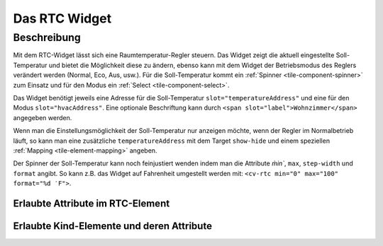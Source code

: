 .. _tile-rtc:

Das RTC Widget
==============

.. api-doc:: cv.ui.structure.tile.Controller

Beschreibung
------------

Mit dem RTC-Widget lässt sich eine Raumtemperatur-Regler steuern. Das Widget zeigt die aktuell eingestellte Soll-Temperatur
und bietet die Möglichkeit diese zu ändern, ebenso kann mit dem Widget der Betriebsmodus des Reglers verändert werden
(Normal, Eco, Aus, usw.).
Für die Soll-Temperatur kommt ein :ref:`Spinner <tile-component-spinner>` zum Einsatz und für den Modus ein
:ref:`Select <tile-component-select>`.


.. widget-example::

    <settings design="tile">
        <screenshot name="cv-rtc" margin="0 10 10 0">
            <data address="1/4/0">comfort</data>
            <data address="1/4/1">21.5</data>
        </screenshot>
    </settings>
    <cv-rtc>
        <cv-address slot="hvacAddress" transform="DPT:20.102">1/4/0</cv-address>
        <cv-address slot="temperatureAddress" transform="DPT:9.001">1/4/1</cv-address>
        <span slot="label">Wohnzimmer</span>
    </cv-rtc>

Das Widget benötigt jeweils eine Adresse für die Soll-Temperatur ``slot="temperatureAddress"`` und eine für den Modus
``slot="hvacAddress"``. Eine optionale Beschriftung kann durch ``<span slot="label">Wohnzimmer</span>`` angegeben werden.

Wenn man die Einstellungsmöglichkeit der Soll-Temperatur nur anzeigen möchte, wenn der Regler im Normalbetrieb läuft,
so kann man eine zusätzliche ``temperatureAddress`` mit dem Target ``show-hide`` und einem speziellen :ref:`Mapping <tile-element-mapping>`
angeben.

.. widget-example::

    <settings design="tile">
        <screenshot name="cv-rtc-notemp" margin="0 10 10 0">
            <data address="1/4/0">economy</data>
            <data address="1/4/1">21.5</data>
        </screenshot>
    </settings>
    <cv-meta>
        <cv-mapping name="RtcOn" type="boolean">
            <entry value="comfort">true</entry>
            <entry value="economy">false</entry>
            <entry value="building Protection">false</entry>
            <entry value="stondby">false</entry>
        </cv-mapping>
    </cv-meta>
    <cv-rtc>
        <cv-address slot="hvacAddress" transform="DPT:20.102">1/4/0</cv-address>
        <cv-address slot="temperatureAddress" transform="DPT:9.001">1/4/1</cv-address>
        <cv-address slot="temperatureAddress" transform="DPT:20.102" mode="read" target="show-hide" mapping="RtcOn">1/4/0</cv-address>
        <span slot="label">Wohnzimmer</span>
    </cv-rtc>

Der Spinner der Soll-Temperatur kann noch feinjustiert wenden indem man die Attribute `m̀in``, ``max``, ``step-width`` und
``format`` angibt. So kann z.B. das Widget auf Fahrenheit umgestellt werden mit: ``<cv-rtc min="0" max="100" format="%d ′F">``.


Erlaubte Attribute im RTC-Element
^^^^^^^^^^^^^^^^^^^^^^^^^^^^^^^^^^

.. parameter-information:: cv-rtc tile


Erlaubte Kind-Elemente und deren Attribute
^^^^^^^^^^^^^^^^^^^^^^^^^^^^^^^^^^^^^^^^^^

.. elements-information:: cv-rtc tile
